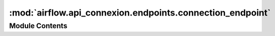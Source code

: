 :mod:`airflow.api_connexion.endpoints.connection_endpoint`
==========================================================

.. py:module:: airflow.api_connexion.endpoints.connection_endpoint


Module Contents
---------------

.. function:: delete_connection(connection_id, session)
   Delete a connection entry


.. function:: get_connection(connection_id, session)
   Get a connection entry


.. function:: get_connections(session, limit, offset=0)
   Get all connection entries


.. function:: patch_connection(connection_id, session, update_mask=None)
   Update a connection entry


.. function:: post_connection(session)
   Create connection entry


